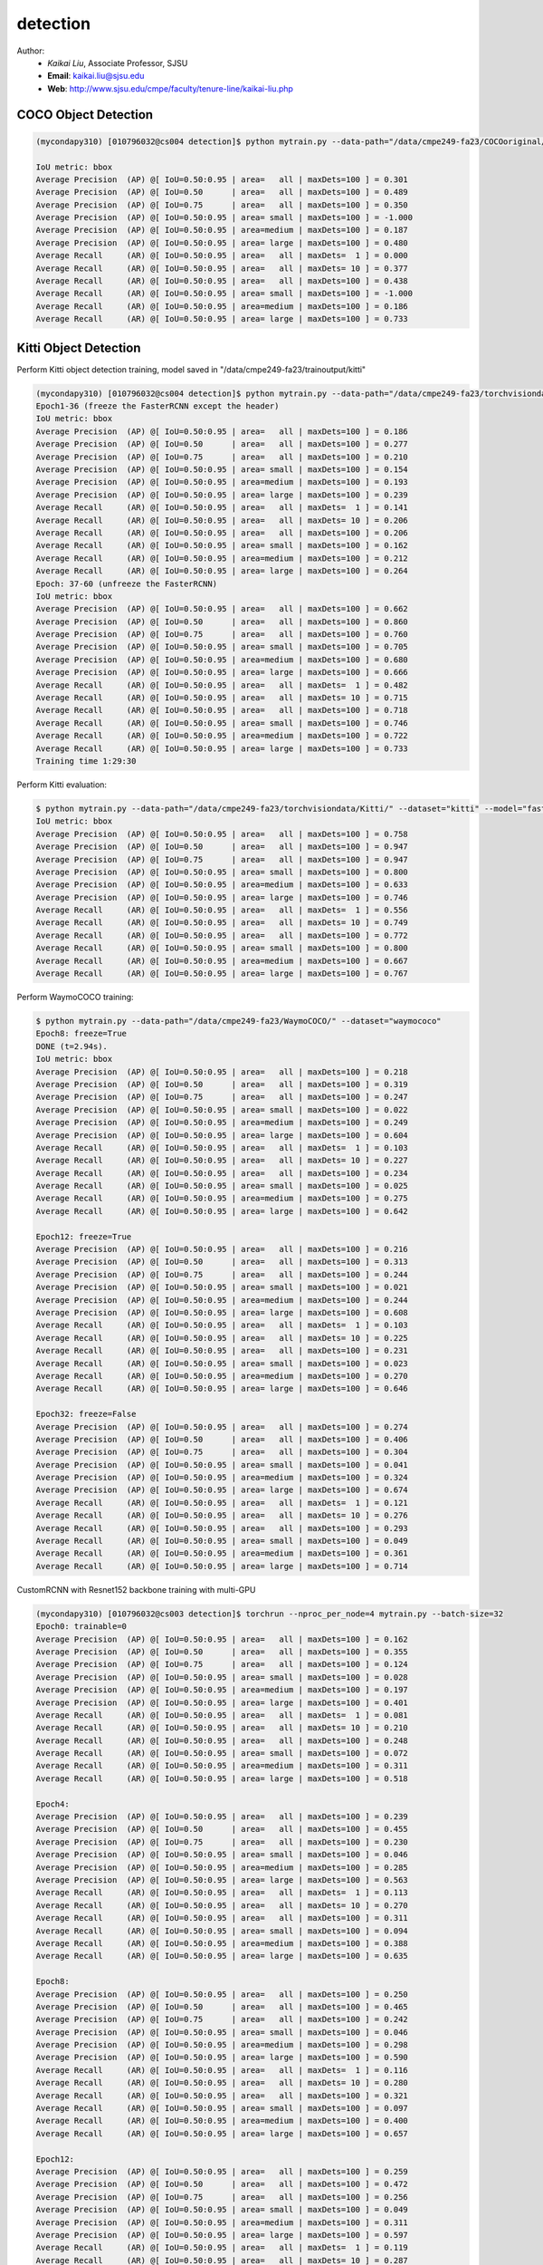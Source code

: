 detection
==========

.. _detection:

Author:
   * *Kaikai Liu*, Associate Professor, SJSU
   * **Email**: kaikai.liu@sjsu.edu
   * **Web**: http://www.sjsu.edu/cmpe/faculty/tenure-line/kaikai-liu.php


COCO Object Detection
---------------------

.. code-block:: console

   (mycondapy310) [010796032@cs004 detection]$ python mytrain.py --data-path="/data/cmpe249-fa23/COCOoriginal/" --dataset="coco" --model="fasterrcnn_resnet50_fpn_v2" --resume="" --test-only=True   

   IoU metric: bbox
   Average Precision  (AP) @[ IoU=0.50:0.95 | area=   all | maxDets=100 ] = 0.301
   Average Precision  (AP) @[ IoU=0.50      | area=   all | maxDets=100 ] = 0.489
   Average Precision  (AP) @[ IoU=0.75      | area=   all | maxDets=100 ] = 0.350
   Average Precision  (AP) @[ IoU=0.50:0.95 | area= small | maxDets=100 ] = -1.000
   Average Precision  (AP) @[ IoU=0.50:0.95 | area=medium | maxDets=100 ] = 0.187
   Average Precision  (AP) @[ IoU=0.50:0.95 | area= large | maxDets=100 ] = 0.480
   Average Recall     (AR) @[ IoU=0.50:0.95 | area=   all | maxDets=  1 ] = 0.000
   Average Recall     (AR) @[ IoU=0.50:0.95 | area=   all | maxDets= 10 ] = 0.377
   Average Recall     (AR) @[ IoU=0.50:0.95 | area=   all | maxDets=100 ] = 0.438
   Average Recall     (AR) @[ IoU=0.50:0.95 | area= small | maxDets=100 ] = -1.000
   Average Recall     (AR) @[ IoU=0.50:0.95 | area=medium | maxDets=100 ] = 0.186
   Average Recall     (AR) @[ IoU=0.50:0.95 | area= large | maxDets=100 ] = 0.733

Kitti Object Detection
----------------------

Perform Kitti object detection training, model saved in "/data/cmpe249-fa23/trainoutput/kitti"

.. code-block:: console

   (mycondapy310) [010796032@cs004 detection]$ python mytrain.py --data-path="/data/cmpe249-fa23/torchvisiondata/Kitti/" --dataset="kitti" --model="fasterrcnn_resnet50_fpn_v2" --resume="/data/cmpe249-fa23/trainoutput/kitti/model_36.pth" --output-dir="/data/cmpe249-fa23/trainoutput"
   Epoch1-36 (freeze the FasterRCNN except the header)
   IoU metric: bbox
   Average Precision  (AP) @[ IoU=0.50:0.95 | area=   all | maxDets=100 ] = 0.186
   Average Precision  (AP) @[ IoU=0.50      | area=   all | maxDets=100 ] = 0.277
   Average Precision  (AP) @[ IoU=0.75      | area=   all | maxDets=100 ] = 0.210
   Average Precision  (AP) @[ IoU=0.50:0.95 | area= small | maxDets=100 ] = 0.154
   Average Precision  (AP) @[ IoU=0.50:0.95 | area=medium | maxDets=100 ] = 0.193
   Average Precision  (AP) @[ IoU=0.50:0.95 | area= large | maxDets=100 ] = 0.239
   Average Recall     (AR) @[ IoU=0.50:0.95 | area=   all | maxDets=  1 ] = 0.141
   Average Recall     (AR) @[ IoU=0.50:0.95 | area=   all | maxDets= 10 ] = 0.206
   Average Recall     (AR) @[ IoU=0.50:0.95 | area=   all | maxDets=100 ] = 0.206
   Average Recall     (AR) @[ IoU=0.50:0.95 | area= small | maxDets=100 ] = 0.162
   Average Recall     (AR) @[ IoU=0.50:0.95 | area=medium | maxDets=100 ] = 0.212
   Average Recall     (AR) @[ IoU=0.50:0.95 | area= large | maxDets=100 ] = 0.264
   Epoch: 37-60 (unfreeze the FasterRCNN)
   IoU metric: bbox
   Average Precision  (AP) @[ IoU=0.50:0.95 | area=   all | maxDets=100 ] = 0.662
   Average Precision  (AP) @[ IoU=0.50      | area=   all | maxDets=100 ] = 0.860
   Average Precision  (AP) @[ IoU=0.75      | area=   all | maxDets=100 ] = 0.760
   Average Precision  (AP) @[ IoU=0.50:0.95 | area= small | maxDets=100 ] = 0.705
   Average Precision  (AP) @[ IoU=0.50:0.95 | area=medium | maxDets=100 ] = 0.680
   Average Precision  (AP) @[ IoU=0.50:0.95 | area= large | maxDets=100 ] = 0.666
   Average Recall     (AR) @[ IoU=0.50:0.95 | area=   all | maxDets=  1 ] = 0.482
   Average Recall     (AR) @[ IoU=0.50:0.95 | area=   all | maxDets= 10 ] = 0.715
   Average Recall     (AR) @[ IoU=0.50:0.95 | area=   all | maxDets=100 ] = 0.718
   Average Recall     (AR) @[ IoU=0.50:0.95 | area= small | maxDets=100 ] = 0.746
   Average Recall     (AR) @[ IoU=0.50:0.95 | area=medium | maxDets=100 ] = 0.722
   Average Recall     (AR) @[ IoU=0.50:0.95 | area= large | maxDets=100 ] = 0.733
   Training time 1:29:30

Perform Kitti evaluation:

.. code-block:: console

   $ python mytrain.py --data-path="/data/cmpe249-fa23/torchvisiondata/Kitti/" --dataset="kitti" --model="fasterrcnn_resnet50_fpn_v2" --resume="/data/cmpe249-fa23/trainoutput/kitti/model_60.pth" --output-dir="/data/cmpe249-fa23/trainoutput" --test-only=True
   IoU metric: bbox
   Average Precision  (AP) @[ IoU=0.50:0.95 | area=   all | maxDets=100 ] = 0.758
   Average Precision  (AP) @[ IoU=0.50      | area=   all | maxDets=100 ] = 0.947
   Average Precision  (AP) @[ IoU=0.75      | area=   all | maxDets=100 ] = 0.947
   Average Precision  (AP) @[ IoU=0.50:0.95 | area= small | maxDets=100 ] = 0.800
   Average Precision  (AP) @[ IoU=0.50:0.95 | area=medium | maxDets=100 ] = 0.633
   Average Precision  (AP) @[ IoU=0.50:0.95 | area= large | maxDets=100 ] = 0.746
   Average Recall     (AR) @[ IoU=0.50:0.95 | area=   all | maxDets=  1 ] = 0.556
   Average Recall     (AR) @[ IoU=0.50:0.95 | area=   all | maxDets= 10 ] = 0.749
   Average Recall     (AR) @[ IoU=0.50:0.95 | area=   all | maxDets=100 ] = 0.772
   Average Recall     (AR) @[ IoU=0.50:0.95 | area= small | maxDets=100 ] = 0.800
   Average Recall     (AR) @[ IoU=0.50:0.95 | area=medium | maxDets=100 ] = 0.667
   Average Recall     (AR) @[ IoU=0.50:0.95 | area= large | maxDets=100 ] = 0.767

Perform WaymoCOCO training:

.. code-block:: console

   $ python mytrain.py --data-path="/data/cmpe249-fa23/WaymoCOCO/" --dataset="waymococo"
   Epoch8: freeze=True
   DONE (t=2.94s).
   IoU metric: bbox
   Average Precision  (AP) @[ IoU=0.50:0.95 | area=   all | maxDets=100 ] = 0.218
   Average Precision  (AP) @[ IoU=0.50      | area=   all | maxDets=100 ] = 0.319
   Average Precision  (AP) @[ IoU=0.75      | area=   all | maxDets=100 ] = 0.247
   Average Precision  (AP) @[ IoU=0.50:0.95 | area= small | maxDets=100 ] = 0.022
   Average Precision  (AP) @[ IoU=0.50:0.95 | area=medium | maxDets=100 ] = 0.249
   Average Precision  (AP) @[ IoU=0.50:0.95 | area= large | maxDets=100 ] = 0.604
   Average Recall     (AR) @[ IoU=0.50:0.95 | area=   all | maxDets=  1 ] = 0.103
   Average Recall     (AR) @[ IoU=0.50:0.95 | area=   all | maxDets= 10 ] = 0.227
   Average Recall     (AR) @[ IoU=0.50:0.95 | area=   all | maxDets=100 ] = 0.234
   Average Recall     (AR) @[ IoU=0.50:0.95 | area= small | maxDets=100 ] = 0.025
   Average Recall     (AR) @[ IoU=0.50:0.95 | area=medium | maxDets=100 ] = 0.275
   Average Recall     (AR) @[ IoU=0.50:0.95 | area= large | maxDets=100 ] = 0.642
   
   Epoch12: freeze=True
   Average Precision  (AP) @[ IoU=0.50:0.95 | area=   all | maxDets=100 ] = 0.216
   Average Precision  (AP) @[ IoU=0.50      | area=   all | maxDets=100 ] = 0.313
   Average Precision  (AP) @[ IoU=0.75      | area=   all | maxDets=100 ] = 0.244
   Average Precision  (AP) @[ IoU=0.50:0.95 | area= small | maxDets=100 ] = 0.021
   Average Precision  (AP) @[ IoU=0.50:0.95 | area=medium | maxDets=100 ] = 0.244
   Average Precision  (AP) @[ IoU=0.50:0.95 | area= large | maxDets=100 ] = 0.608
   Average Recall     (AR) @[ IoU=0.50:0.95 | area=   all | maxDets=  1 ] = 0.103
   Average Recall     (AR) @[ IoU=0.50:0.95 | area=   all | maxDets= 10 ] = 0.225
   Average Recall     (AR) @[ IoU=0.50:0.95 | area=   all | maxDets=100 ] = 0.231
   Average Recall     (AR) @[ IoU=0.50:0.95 | area= small | maxDets=100 ] = 0.023
   Average Recall     (AR) @[ IoU=0.50:0.95 | area=medium | maxDets=100 ] = 0.270
   Average Recall     (AR) @[ IoU=0.50:0.95 | area= large | maxDets=100 ] = 0.646

   Epoch32: freeze=False
   Average Precision  (AP) @[ IoU=0.50:0.95 | area=   all | maxDets=100 ] = 0.274
   Average Precision  (AP) @[ IoU=0.50      | area=   all | maxDets=100 ] = 0.406
   Average Precision  (AP) @[ IoU=0.75      | area=   all | maxDets=100 ] = 0.304
   Average Precision  (AP) @[ IoU=0.50:0.95 | area= small | maxDets=100 ] = 0.041
   Average Precision  (AP) @[ IoU=0.50:0.95 | area=medium | maxDets=100 ] = 0.324
   Average Precision  (AP) @[ IoU=0.50:0.95 | area= large | maxDets=100 ] = 0.674
   Average Recall     (AR) @[ IoU=0.50:0.95 | area=   all | maxDets=  1 ] = 0.121
   Average Recall     (AR) @[ IoU=0.50:0.95 | area=   all | maxDets= 10 ] = 0.276
   Average Recall     (AR) @[ IoU=0.50:0.95 | area=   all | maxDets=100 ] = 0.293
   Average Recall     (AR) @[ IoU=0.50:0.95 | area= small | maxDets=100 ] = 0.049
   Average Recall     (AR) @[ IoU=0.50:0.95 | area=medium | maxDets=100 ] = 0.361
   Average Recall     (AR) @[ IoU=0.50:0.95 | area= large | maxDets=100 ] = 0.714

CustomRCNN with Resnet152 backbone training with multi-GPU

.. code-block:: console

   (mycondapy310) [010796032@cs003 detection]$ torchrun --nproc_per_node=4 mytrain.py --batch-size=32
   Epoch0: trainable=0
   Average Precision  (AP) @[ IoU=0.50:0.95 | area=   all | maxDets=100 ] = 0.162
   Average Precision  (AP) @[ IoU=0.50      | area=   all | maxDets=100 ] = 0.355
   Average Precision  (AP) @[ IoU=0.75      | area=   all | maxDets=100 ] = 0.124
   Average Precision  (AP) @[ IoU=0.50:0.95 | area= small | maxDets=100 ] = 0.028
   Average Precision  (AP) @[ IoU=0.50:0.95 | area=medium | maxDets=100 ] = 0.197
   Average Precision  (AP) @[ IoU=0.50:0.95 | area= large | maxDets=100 ] = 0.401
   Average Recall     (AR) @[ IoU=0.50:0.95 | area=   all | maxDets=  1 ] = 0.081
   Average Recall     (AR) @[ IoU=0.50:0.95 | area=   all | maxDets= 10 ] = 0.210
   Average Recall     (AR) @[ IoU=0.50:0.95 | area=   all | maxDets=100 ] = 0.248
   Average Recall     (AR) @[ IoU=0.50:0.95 | area= small | maxDets=100 ] = 0.072
   Average Recall     (AR) @[ IoU=0.50:0.95 | area=medium | maxDets=100 ] = 0.311
   Average Recall     (AR) @[ IoU=0.50:0.95 | area= large | maxDets=100 ] = 0.518

   Epoch4:
   Average Precision  (AP) @[ IoU=0.50:0.95 | area=   all | maxDets=100 ] = 0.239
   Average Precision  (AP) @[ IoU=0.50      | area=   all | maxDets=100 ] = 0.455
   Average Precision  (AP) @[ IoU=0.75      | area=   all | maxDets=100 ] = 0.230
   Average Precision  (AP) @[ IoU=0.50:0.95 | area= small | maxDets=100 ] = 0.046
   Average Precision  (AP) @[ IoU=0.50:0.95 | area=medium | maxDets=100 ] = 0.285
   Average Precision  (AP) @[ IoU=0.50:0.95 | area= large | maxDets=100 ] = 0.563
   Average Recall     (AR) @[ IoU=0.50:0.95 | area=   all | maxDets=  1 ] = 0.113
   Average Recall     (AR) @[ IoU=0.50:0.95 | area=   all | maxDets= 10 ] = 0.270
   Average Recall     (AR) @[ IoU=0.50:0.95 | area=   all | maxDets=100 ] = 0.311
   Average Recall     (AR) @[ IoU=0.50:0.95 | area= small | maxDets=100 ] = 0.094
   Average Recall     (AR) @[ IoU=0.50:0.95 | area=medium | maxDets=100 ] = 0.388
   Average Recall     (AR) @[ IoU=0.50:0.95 | area= large | maxDets=100 ] = 0.635

   Epoch8:
   Average Precision  (AP) @[ IoU=0.50:0.95 | area=   all | maxDets=100 ] = 0.250
   Average Precision  (AP) @[ IoU=0.50      | area=   all | maxDets=100 ] = 0.465
   Average Precision  (AP) @[ IoU=0.75      | area=   all | maxDets=100 ] = 0.242
   Average Precision  (AP) @[ IoU=0.50:0.95 | area= small | maxDets=100 ] = 0.046
   Average Precision  (AP) @[ IoU=0.50:0.95 | area=medium | maxDets=100 ] = 0.298
   Average Precision  (AP) @[ IoU=0.50:0.95 | area= large | maxDets=100 ] = 0.590
   Average Recall     (AR) @[ IoU=0.50:0.95 | area=   all | maxDets=  1 ] = 0.116
   Average Recall     (AR) @[ IoU=0.50:0.95 | area=   all | maxDets= 10 ] = 0.280
   Average Recall     (AR) @[ IoU=0.50:0.95 | area=   all | maxDets=100 ] = 0.321
   Average Recall     (AR) @[ IoU=0.50:0.95 | area= small | maxDets=100 ] = 0.097
   Average Recall     (AR) @[ IoU=0.50:0.95 | area=medium | maxDets=100 ] = 0.400
   Average Recall     (AR) @[ IoU=0.50:0.95 | area= large | maxDets=100 ] = 0.657

   Epoch12:
   Average Precision  (AP) @[ IoU=0.50:0.95 | area=   all | maxDets=100 ] = 0.259
   Average Precision  (AP) @[ IoU=0.50      | area=   all | maxDets=100 ] = 0.472
   Average Precision  (AP) @[ IoU=0.75      | area=   all | maxDets=100 ] = 0.256
   Average Precision  (AP) @[ IoU=0.50:0.95 | area= small | maxDets=100 ] = 0.049
   Average Precision  (AP) @[ IoU=0.50:0.95 | area=medium | maxDets=100 ] = 0.311
   Average Precision  (AP) @[ IoU=0.50:0.95 | area= large | maxDets=100 ] = 0.597
   Average Recall     (AR) @[ IoU=0.50:0.95 | area=   all | maxDets=  1 ] = 0.119
   Average Recall     (AR) @[ IoU=0.50:0.95 | area=   all | maxDets= 10 ] = 0.287
   Average Recall     (AR) @[ IoU=0.50:0.95 | area=   all | maxDets=100 ] = 0.329
   Average Recall     (AR) @[ IoU=0.50:0.95 | area= small | maxDets=100 ] = 0.099
   Average Recall     (AR) @[ IoU=0.50:0.95 | area=medium | maxDets=100 ] = 0.413
   Average Recall     (AR) @[ IoU=0.50:0.95 | area= large | maxDets=100 ] = 0.668

   Epoch16:
   Average Precision  (AP) @[ IoU=0.50:0.95 | area=   all | maxDets=100 ] = 0.265
   Average Precision  (AP) @[ IoU=0.50      | area=   all | maxDets=100 ] = 0.479
   Average Precision  (AP) @[ IoU=0.75      | area=   all | maxDets=100 ] = 0.262
   Average Precision  (AP) @[ IoU=0.50:0.95 | area= small | maxDets=100 ] = 0.052
   Average Precision  (AP) @[ IoU=0.50:0.95 | area=medium | maxDets=100 ] = 0.315
   Average Precision  (AP) @[ IoU=0.50:0.95 | area= large | maxDets=100 ] = 0.614
   Average Recall     (AR) @[ IoU=0.50:0.95 | area=   all | maxDets=  1 ] = 0.121
   Average Recall     (AR) @[ IoU=0.50:0.95 | area=   all | maxDets= 10 ] = 0.291
   Average Recall     (AR) @[ IoU=0.50:0.95 | area=   all | maxDets=100 ] = 0.332
   Average Recall     (AR) @[ IoU=0.50:0.95 | area= small | maxDets=100 ] = 0.104
   Average Recall     (AR) @[ IoU=0.50:0.95 | area=medium | maxDets=100 ] = 0.412
   Average Recall     (AR) @[ IoU=0.50:0.95 | area= large | maxDets=100 ] = 0.675

   Epoch20 (stop) trainable=0
   Average Precision  (AP) @[ IoU=0.50:0.95 | area=   all | maxDets=100 ] = 0.264
   Average Precision  (AP) @[ IoU=0.50      | area=   all | maxDets=100 ] = 0.478
   Average Precision  (AP) @[ IoU=0.75      | area=   all | maxDets=100 ] = 0.261
   Average Precision  (AP) @[ IoU=0.50:0.95 | area= small | maxDets=100 ] = 0.053
   Average Precision  (AP) @[ IoU=0.50:0.95 | area=medium | maxDets=100 ] = 0.314
   Average Precision  (AP) @[ IoU=0.50:0.95 | area= large | maxDets=100 ] = 0.612
   Average Recall     (AR) @[ IoU=0.50:0.95 | area=   all | maxDets=  1 ] = 0.121
   Average Recall     (AR) @[ IoU=0.50:0.95 | area=   all | maxDets= 10 ] = 0.288
   Average Recall     (AR) @[ IoU=0.50:0.95 | area=   all | maxDets=100 ] = 0.329
   Average Recall     (AR) @[ IoU=0.50:0.95 | area= small | maxDets=100 ] = 0.105
   Average Recall     (AR) @[ IoU=0.50:0.95 | area=medium | maxDets=100 ] = 0.407
   Average Recall     (AR) @[ IoU=0.50:0.95 | area= large | maxDets=100 ] = 0.673

   (mycondapy310) [010796032@cs003 detection]$ torchrun --nproc_per_node=4 mytrain.py --batch-size=8 --trainable=2 --resume="/data/cmpe249-fa23/trainoutput/waymococo/0923/model_20.pth"
   Epoch24
   Average Precision  (AP) @[ IoU=0.50:0.95 | area=   all | maxDets=100 ] = 0.291
   Average Precision  (AP) @[ IoU=0.50      | area=   all | maxDets=100 ] = 0.509
   Average Precision  (AP) @[ IoU=0.75      | area=   all | maxDets=100 ] = 0.291
   Average Precision  (AP) @[ IoU=0.50:0.95 | area= small | maxDets=100 ] = 0.060
   Average Precision  (AP) @[ IoU=0.50:0.95 | area=medium | maxDets=100 ] = 0.340
   Average Precision  (AP) @[ IoU=0.50:0.95 | area= large | maxDets=100 ] = 0.671
   Average Recall     (AR) @[ IoU=0.50:0.95 | area=   all | maxDets=  1 ] = 0.128
   Average Recall     (AR) @[ IoU=0.50:0.95 | area=   all | maxDets= 10 ] = 0.308
   Average Recall     (AR) @[ IoU=0.50:0.95 | area=   all | maxDets=100 ] = 0.349
   Average Recall     (AR) @[ IoU=0.50:0.95 | area= small | maxDets=100 ] = 0.110
   Average Recall     (AR) @[ IoU=0.50:0.95 | area=medium | maxDets=100 ] = 0.428
   Average Recall     (AR) @[ IoU=0.50:0.95 | area= large | maxDets=100 ] = 0.722

   Epoch32
   Average Precision  (AP) @[ IoU=0.50:0.95 | area=   all | maxDets=100 ] = 0.290
   Average Precision  (AP) @[ IoU=0.50      | area=   all | maxDets=100 ] = 0.505
   Average Precision  (AP) @[ IoU=0.75      | area=   all | maxDets=100 ] = 0.289
   Average Precision  (AP) @[ IoU=0.50:0.95 | area= small | maxDets=100 ] = 0.054
   Average Precision  (AP) @[ IoU=0.50:0.95 | area=medium | maxDets=100 ] = 0.339
   Average Precision  (AP) @[ IoU=0.50:0.95 | area= large | maxDets=100 ] = 0.678
   Average Recall     (AR) @[ IoU=0.50:0.95 | area=   all | maxDets=  1 ] = 0.129
   Average Recall     (AR) @[ IoU=0.50:0.95 | area=   all | maxDets= 10 ] = 0.304
   Average Recall     (AR) @[ IoU=0.50:0.95 | area=   all | maxDets=100 ] = 0.344
   Average Recall     (AR) @[ IoU=0.50:0.95 | area= small | maxDets=100 ] = 0.102
   Average Recall     (AR) @[ IoU=0.50:0.95 | area=medium | maxDets=100 ] = 0.422
   Average Recall     (AR) @[ IoU=0.50:0.95 | area= large | maxDets=100 ] = 0.725

   torchrun --nproc_per_node=4 mytrain.py --batch-size=8 --trainable=4 --resume="/data/cmpe249-fa23/trainoutput/waymococo/0923/model_32.pth"
   
   Epoch36
   Average Precision  (AP) @[ IoU=0.50:0.95 | area=   all | maxDets=100 ] = 0.305
   Average Precision  (AP) @[ IoU=0.50      | area=   all | maxDets=100 ] = 0.531
   Average Precision  (AP) @[ IoU=0.75      | area=   all | maxDets=100 ] = 0.310
   Average Precision  (AP) @[ IoU=0.50:0.95 | area= small | maxDets=100 ] = 0.065
   Average Precision  (AP) @[ IoU=0.50:0.95 | area=medium | maxDets=100 ] = 0.367
   Average Precision  (AP) @[ IoU=0.50:0.95 | area= large | maxDets=100 ] = 0.671
   Average Recall     (AR) @[ IoU=0.50:0.95 | area=   all | maxDets=  1 ] = 0.132
   Average Recall     (AR) @[ IoU=0.50:0.95 | area=   all | maxDets= 10 ] = 0.318
   Average Recall     (AR) @[ IoU=0.50:0.95 | area=   all | maxDets=100 ] = 0.360
   Average Recall     (AR) @[ IoU=0.50:0.95 | area= small | maxDets=100 ] = 0.112
   Average Recall     (AR) @[ IoU=0.50:0.95 | area=medium | maxDets=100 ] = 0.448
   Average Recall     (AR) @[ IoU=0.50:0.95 | area= large | maxDets=100 ] = 0.724

   Epoch40
   Average Precision  (AP) @[ IoU=0.50:0.95 | area=   all | maxDets=100 ] = 0.293
   Average Precision  (AP) @[ IoU=0.50      | area=   all | maxDets=100 ] = 0.506
   Average Precision  (AP) @[ IoU=0.75      | area=   all | maxDets=100 ] = 0.299
   Average Precision  (AP) @[ IoU=0.50:0.95 | area= small | maxDets=100 ] = 0.061
   Average Precision  (AP) @[ IoU=0.50:0.95 | area=medium | maxDets=100 ] = 0.351
   Average Precision  (AP) @[ IoU=0.50:0.95 | area= large | maxDets=100 ] = 0.675
   Average Recall     (AR) @[ IoU=0.50:0.95 | area=   all | maxDets=  1 ] = 0.128
   Average Recall     (AR) @[ IoU=0.50:0.95 | area=   all | maxDets= 10 ] = 0.307
   Average Recall     (AR) @[ IoU=0.50:0.95 | area=   all | maxDets=100 ] = 0.347
   Average Recall     (AR) @[ IoU=0.50:0.95 | area= small | maxDets=100 ] = 0.100
   Average Recall     (AR) @[ IoU=0.50:0.95 | area=medium | maxDets=100 ] = 0.431
   Average Recall     (AR) @[ IoU=0.50:0.95 | area= large | maxDets=100 ] = 0.731

GPU Utilization:

.. code-block:: console

   Sat Sep 23 09:45:39 2023       
   +---------------------------------------------------------------------------------------+
   | NVIDIA-SMI 530.30.02              Driver Version: 530.30.02    CUDA Version: 12.1     |
   |-----------------------------------------+----------------------+----------------------+
   | GPU  Name                  Persistence-M| Bus-Id        Disp.A | Volatile Uncorr. ECC |
   | Fan  Temp  Perf            Pwr:Usage/Cap|         Memory-Usage | GPU-Util  Compute M. |
   |                                         |                      |               MIG M. |
   |=========================================+======================+======================|
   |   0  NVIDIA A100-PCIE-40GB           On | 00000000:17:00.0 Off |                    0 |
   | N/A   62C    P0               76W / 250W|  33053MiB / 40960MiB |     65%      Default |
   |                                         |                      |             Disabled |
   +-----------------------------------------+----------------------+----------------------+
   |   1  NVIDIA A100-PCIE-40GB           On | 00000000:65:00.0 Off |                    0 |
   | N/A   62C    P0               70W / 250W|  37191MiB / 40960MiB |      5%      Default |
   |                                         |                      |             Disabled |
   +-----------------------------------------+----------------------+----------------------+
   |   2  NVIDIA A100-PCIE-40GB           On | 00000000:CA:00.0 Off |                    0 |
   | N/A   59C    P0               78W / 250W|  37151MiB / 40960MiB |      4%      Default |
   |                                         |                      |             Disabled |
   +-----------------------------------------+----------------------+----------------------+
   |   3  NVIDIA A100-PCIE-40GB           On | 00000000:E3:00.0 Off |                    0 |
   | N/A   61C    P0               81W / 250W|  37131MiB / 40960MiB |      4%      Default |
   |                                         |                      |             Disabled |
   +-----------------------------------------+----------------------+----------------------+
                                                                                          
   +---------------------------------------------------------------------------------------+
   | Processes:                                                                            |
   |  GPU   GI   CI        PID   Type   Process name                            GPU Memory |
   |        ID   ID                                                             Usage      |
   |=======================================================================================|
   |    0   N/A  N/A     18464      C   ...conda3/envs/mycondapy310/bin/python    33050MiB |
   |    1   N/A  N/A     18465      C   ...conda3/envs/mycondapy310/bin/python    37188MiB |
   |    2   N/A  N/A     18466      C   ...conda3/envs/mycondapy310/bin/python    37148MiB |
   |    3   N/A  N/A     18467      C   ...conda3/envs/mycondapy310/bin/python    37128MiB |
   +---------------------------------------------------------------------------------------+

YOLOv8
-------
Our custom YOLOv8 training

.. code-block:: console

   $ torchrun --nproc_per_node=2 DeepDataMiningLearning/detection/mytrain_yolo.py --data-path='/data/cmpe249-fa23/waymotrain200cocoyolo/' --dataset='yolo' --model='yolov8' --scale='x' --ckpt='/data/cmpe249-fa23/modelzoo/yolov8x_statedicts.pt' --batch-size=8 --trainable=0 --multigpu=True
   Epoch4:
   Average Precision  (AP) @[ IoU=0.50:0.95 | area=   all | maxDets=100 ] = 0.313
   Average Precision  (AP) @[ IoU=0.50      | area=   all | maxDets=100 ] = 0.465
   Average Precision  (AP) @[ IoU=0.75      | area=   all | maxDets=100 ] = 0.336
   Average Precision  (AP) @[ IoU=0.50:0.95 | area= small | maxDets=100 ] = 0.199
   Average Precision  (AP) @[ IoU=0.50:0.95 | area=medium | maxDets=100 ] = 0.646
   Average Precision  (AP) @[ IoU=0.50:0.95 | area= large | maxDets=100 ] = 0.710
   Average Recall     (AR) @[ IoU=0.50:0.95 | area=   all | maxDets=  1 ] = 0.124
   Average Recall     (AR) @[ IoU=0.50:0.95 | area=   all | maxDets= 10 ] = 0.302
   Average Recall     (AR) @[ IoU=0.50:0.95 | area=   all | maxDets=100 ] = 0.346
   Average Recall     (AR) @[ IoU=0.50:0.95 | area= small | maxDets=100 ] = 0.227
   Average Recall     (AR) @[ IoU=0.50:0.95 | area=medium | maxDets=100 ] = 0.692
   Average Recall     (AR) @[ IoU=0.50:0.95 | area= large | maxDets=100 ] = 0.785

   $ torchrun --nproc_per_node=2 --master_port=25641 DeepDataMiningLearning/detection/mytrain_yolo.py --data-path='/data/cmpe249-fa23/waymotrain200cocoyolo/' --dataset='yolo' --model='yolov8' --scale='x' --ckpt='/data/cmpe249-fa23/modelzoo/yolov8x_statedicts.pt' --batch-size=8 --trainable=0 --multigpu=True --resume='/data/cmpe249-fa23/trainoutput/yolo/1004/model_21.pth' --expname='yolov8x1005'
   Epoch22:
   Average Precision  (AP) @[ IoU=0.50:0.95 | area=   all | maxDets=100 ] = 0.319
   Average Precision  (AP) @[ IoU=0.50      | area=   all | maxDets=100 ] = 0.470
   Average Precision  (AP) @[ IoU=0.75      | area=   all | maxDets=100 ] = 0.345
   Average Precision  (AP) @[ IoU=0.50:0.95 | area= small | maxDets=100 ] = 0.204
   Average Precision  (AP) @[ IoU=0.50:0.95 | area=medium | maxDets=100 ] = 0.664
   Average Precision  (AP) @[ IoU=0.50:0.95 | area= large | maxDets=100 ] = 0.726
   Average Recall     (AR) @[ IoU=0.50:0.95 | area=   all | maxDets=  1 ] = 0.121
   Average Recall     (AR) @[ IoU=0.50:0.95 | area=   all | maxDets= 10 ] = 0.305
   Average Recall     (AR) @[ IoU=0.50:0.95 | area=   all | maxDets=100 ] = 0.350
   Average Recall     (AR) @[ IoU=0.50:0.95 | area= small | maxDets=100 ] = 0.228
   Average Recall     (AR) @[ IoU=0.50:0.95 | area=medium | maxDets=100 ] = 0.708
   Average Recall     (AR) @[ IoU=0.50:0.95 | area= large | maxDets=100 ] = 0.796

   Epoch26:
   Average Precision  (AP) @[ IoU=0.50:0.95 | area=   all | maxDets=100 ] = 0.356
   Average Precision  (AP) @[ IoU=0.50      | area=   all | maxDets=100 ] = 0.533
   Average Precision  (AP) @[ IoU=0.75      | area=   all | maxDets=100 ] = 0.381
   Average Precision  (AP) @[ IoU=0.50:0.95 | area= small | maxDets=100 ] = 0.242
   Average Precision  (AP) @[ IoU=0.50:0.95 | area=medium | maxDets=100 ] = 0.691
   Average Precision  (AP) @[ IoU=0.50:0.95 | area= large | maxDets=100 ] = 0.694
   Average Recall     (AR) @[ IoU=0.50:0.95 | area=   all | maxDets=  1 ] = 0.137
   Average Recall     (AR) @[ IoU=0.50:0.95 | area=   all | maxDets= 10 ] = 0.336
   Average Recall     (AR) @[ IoU=0.50:0.95 | area=   all | maxDets=100 ] = 0.387
   Average Recall     (AR) @[ IoU=0.50:0.95 | area= small | maxDets=100 ] = 0.274
   Average Recall     (AR) @[ IoU=0.50:0.95 | area=medium | maxDets=100 ] = 0.732
   Average Recall     (AR) @[ IoU=0.50:0.95 | area= large | maxDets=100 ] = 0.755

   Epoch36:
   Average Precision  (AP) @[ IoU=0.50:0.95 | area=   all | maxDets=100 ] = 0.373
   Average Precision  (AP) @[ IoU=0.50      | area=   all | maxDets=100 ] = 0.545
   Average Precision  (AP) @[ IoU=0.75      | area=   all | maxDets=100 ] = 0.401
   Average Precision  (AP) @[ IoU=0.50:0.95 | area= small | maxDets=100 ] = 0.255
   Average Precision  (AP) @[ IoU=0.50:0.95 | area=medium | maxDets=100 ] = 0.708
   Average Precision  (AP) @[ IoU=0.50:0.95 | area= large | maxDets=100 ] = 0.761
   Average Recall     (AR) @[ IoU=0.50:0.95 | area=   all | maxDets=  1 ] = 0.143
   Average Recall     (AR) @[ IoU=0.50:0.95 | area=   all | maxDets= 10 ] = 0.348
   Average Recall     (AR) @[ IoU=0.50:0.95 | area=   all | maxDets=100 ] = 0.402
   Average Recall     (AR) @[ IoU=0.50:0.95 | area= small | maxDets=100 ] = 0.287
   Average Recall     (AR) @[ IoU=0.50:0.95 | area=medium | maxDets=100 ] = 0.745
   Average Recall     (AR) @[ IoU=0.50:0.95 | area= large | maxDets=100 ] = 0.806

   Epoch60:
   Average Precision  (AP) @[ IoU=0.50:0.95 | area=   all | maxDets=100 ] = 0.381
   Average Precision  (AP) @[ IoU=0.50      | area=   all | maxDets=100 ] = 0.573
   Average Precision  (AP) @[ IoU=0.75      | area=   all | maxDets=100 ] = 0.405
   Average Precision  (AP) @[ IoU=0.50:0.95 | area= small | maxDets=100 ] = 0.262
   Average Precision  (AP) @[ IoU=0.50:0.95 | area=medium | maxDets=100 ] = 0.727
   Average Precision  (AP) @[ IoU=0.50:0.95 | area= large | maxDets=100 ] = 0.775
   Average Recall     (AR) @[ IoU=0.50:0.95 | area=   all | maxDets=  1 ] = 0.151
   Average Recall     (AR) @[ IoU=0.50:0.95 | area=   all | maxDets= 10 ] = 0.360
   Average Recall     (AR) @[ IoU=0.50:0.95 | area=   all | maxDets=100 ] = 0.415
   Average Recall     (AR) @[ IoU=0.50:0.95 | area= small | maxDets=100 ] = 0.298
   Average Recall     (AR) @[ IoU=0.50:0.95 | area=medium | maxDets=100 ] = 0.766
   Average Recall     (AR) @[ IoU=0.50:0.95 | area= large | maxDets=100 ] = 0.816

https://docs.ultralytics.com/quickstart/

.. code-block:: console

   ~/Developer$ git clone https://github.com/lkk688/myyolov8.git
   :~/Developer/myyolov8$ pip install -e .

.. code-block:: console

   model = YOLO('yolov8n.yaml')
   model = YOLO('yolov8n.pt')
      class Model from ultralytics\engine\model.py
      model='yolov8n.yaml'
      def _new(model)
         cfg_dict = yaml_model_load(cfg) #from ultralytics\nn\tasks.py
         self.model = (model or self._smart_load('model'))
            self.task_map[self.task][key] in self.task_map[self.task][key]

            class DetectionModel(BaseModel) #from ultralytics\nn\tasks.py
               self.model, self.save = parse_model(deepcopy(self.yaml) #yaml is dict
               self.names = {i: f'{i}' for i in range(self.yaml['nc'])} #dict 0~79
         
         self.model.args = {**DEFAULT_CFG_DICT, **self.overrides}
      def _load #load weights when call model = YOLO('yolov8n.pt')
         def attempt_load_one_weight
            def torch_safe_load(weight)
               torch.load(file, map_location='cpu')
            model = ckpt['model']
            model = model.eval()
      .model = DetectionModel

   from ultralytics.utils import DEFAULT_CFG

   Inference
      ultralytics\engine\model.py
      self.predict(source, stream, **kwargs)
         self.task_map[self.task][key] in self._smart_load('predictor')
            class BasePredictor from ultralytics\engine\predictor.py
         self.predictor.setup_model(model=self.model, verbose=is_cli)
            self.model = AutoBackend(model in ultralytics\engine\predictor.py
               ultralytics\nn\autobackend.py
               nn_module=True
               model = model.fuse(verbose=verbose) #fuse=True
         def stream_inference
            im = self.preprocess(im0s) #im0s list of array(1080, 810, 3)->[1, 3, 640, 480]
               def pre_transform
                  LetterBox
               (1, 640, 480, 3)->(1, 3, 640, 480) BHWC to BCHW
               totensor torch.Size([1, 3, 640, 480])
               im /= 255
            preds = self.inference(im, *args, **kwargs)
               self.model(im -> def forward in ultralytics\nn\autobackend.py
                  y = self.model(im tensor[1, 3, 640, 480]
                     self.predict->_predict_once in class BaseModel(nn.Module) (ultralytics\nn\tasks.py)
                        Conv(x)->[1, 16, 320, 240]
                        Conv(x)->[1, 32, 160, 120]
                        C2f->[1, 32, 160, 120]
                        Conv(x)->[1, 64, 80, 60]
                        C2f->[1, 64, 80, 60]
                        Conv(x)->[1, 128, 40, 30]
                        C2f->[1, 128, 40, 30]
                        Conv(x)->[1, 256, 20, 15]
                        C2f->[1, 256, 20, 15]
                        SPPF->[1, 256, 20, 15]
                        Upsample->[1, 256, 40, 30]
                        Concat->[1, 384, 40, 30]
                        C2f->[1, 128, 40, 30]
                        Upsample->[1, 128, 80, 60]
                        Concat(two tensors in [1, 128, 80, 60] [1, 64, 80, 60])->[1, 192, 80, 60]
                        C2f->[1, 64, 80, 60]
                        Conv->[1, 64, 40, 30]
                        Concat->[1, 192, 40, 30]
                        C2f->[1, 128, 40, 30]
                        Conv->[1, 128, 20, 15]
                        Concat(-1,9)->[1, 384, 20, 15]
                        C2f->[1, 256, 20, 15]
                        Detect[15, 18, 21] three inputs: [1, 64, 80, 60], [1, 128, 40, 30], [1, 256, 20, 15]
                           def forward in ultralytics\nn\modules\head.py
                           nl=3
                           x[i] = torch.cat((self.cv2[i](x[i]), self.cv3[i](x[i])), 1)
                           [1, 144, 80, 60], [1, 144, 40, 30], [1, 144, 20, 15]
                           6300=80*60+40*30+20*15
                           anchors [2, 6300], strides [1, 6300], shape: [1, 64, 80, 60]
                           x_cat = torch.cat([xi.view(shape[0], self.no, -1) for xi in x], 2) ->[1, 144, 6300]
                           box, cls = x_cat.split((self.reg_max * 4, self.nc), 1)
                           box: [1, 64, 6300], cls: [1, 80, 6300]
                           dbox = dist2bbox(self.dfl(box), self.anchors.unsqueeze(0), xywh=True, dim=1) * self.strides
                           dbox: [1, 4, 6300]
                           y = torch.cat((dbox, cls.sigmoid()), 1)
                           output: y: [1, 84, 6300] and x ([1, 144, 80, 60], [1, 144, 40, 30], [1, 144, 20, 15])
                  if isinstance(y, (list, tuple)):
                     return [self.from_numpy(x) for x in y] in autobackend
            preds = self.inference(im, *args, **kwargs) return (inference_out, loss_out)
            preds tensor [1, 84, 6300] and x ([1, 144, 80, 60], [1, 144, 40, 30], [1, 144, 20, 15])
            84=4 bbox + 80 classes
            self.results = self.postprocess(preds, im, im0s)
               preds = ops.non_max_suppression(preds #classes=None
                  prediction = prediction[0]  # select only inference output [1, 84, 6300]
               preds: list of one tensor[6, 6]
               pred[:, :4] = ops.scale_boxes(img.shape[2:], pred[:, :4], orig_img.shape)

Load images

.. code-block:: console

   class LoadImages: in ultralytics\data\loaders.py
      def __next__(self):
         im0 = cv2.imread(path) #(1080, 810, 3)
         batch = return [path], [im0]

   ultralytics\engine\predictor.py

.. code-block:: console

   def collate_fn(batch):  in ultralytics\data\dataset.py
   input batch 16 imagefile list, each item is a dict with:
    'im_file', 'ori_shape', 'resized_shape', 'img' [3, 640, 640], 'cls' [27,1], 'bboxes' [27,4], 'batch_idx' [27]
   new_batch['batch_idx'][i] += i
   output new_batch: 'img' [16, 3, 640, 640], 'cls' [391, 1], 'bboxes' [391, 4], 'batch_idx' [391] (0~16 identify objects for each image)

   class v8DetectionLoss: in ultralytics\utils\loss.py
      def __call__(self, preds, batch):
   
   self.loss, self.loss_items = self.model(batch) in ultralytics\engine\trainer.py
   self.tloss = loss_items=[0.8499, 1.8445, 1.1006]
   self.scaler.scale(self.loss).backward() 

   def get_labels(self): in ultralytics\data\base.py
        """Users can custom their own format here.
        Make sure your output is a list with each element like below:
            dict(
                im_file=im_file,
                shape=shape,  # format: (height, width)
                cls=cls,
                bboxes=bboxes, # xywh
                segments=segments,  # xy
                keypoints=keypoints, # xy
                normalized=True, # or False
                bbox_format="xyxy",  # or xywh, ltwh
            )
        """

Training Process

.. code-block:: console

   results = model.train(data='coco128.yaml', epochs=3) call def train in ultralytics\engine\model.py
   ultralytics\models\yolo\detect\train.py

   class DetectionTrainer(BaseTrainer) in ultralytics\models\yolo\detect\train.py
      preprocess_batch(self, batch):
         batch['img'] = batch['img'].to(self.device, non_blocking=True).float() / 255
      build_yolo_dataset return YOLODataset in ultralytics\data\build.py
      build_dataloader(dataset, batch_size, workers, shuffle, rank) return InfiniteDataLoader in ultralytics\data\build.py

   class BaseTrainer in ultralytics\engine\trainer.py
      def _setup_train
      def _do_train
         batch = self.preprocess_batch(batch)
         self.loss, self.loss_items = self.model(batch)

v8_transforms

build_transforms in YOLODataset